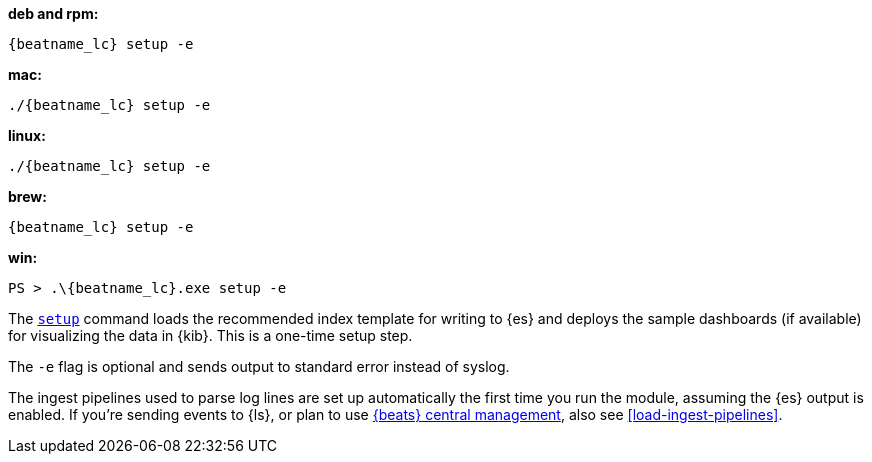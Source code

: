 --
*deb and rpm:*

["source","sh",subs="attributes"]
----
{beatname_lc} setup -e
----

*mac:*

["source","sh",subs="attributes"]
----
./{beatname_lc} setup -e
----

*linux:*

["source","sh",subs="attributes"]
----
./{beatname_lc} setup -e
----

*brew:*

["source","sh",subs="attributes"]
----
{beatname_lc} setup -e
----

*win:*

["source","sh",subs="attributes"]
----
PS > .{backslash}{beatname_lc}.exe setup -e
----

The <<setup-command,`setup`>> command loads the recommended index template for
writing to {es} and deploys the sample dashboards (if available) for visualizing
the data in {kib}. This is a one-time setup step. 

The `-e` flag is optional and sends output to standard error instead of syslog.

The ingest pipelines used to parse log lines are set up automatically the first
time you run the module, assuming the {es} output is enabled. If you're sending
events to {ls}, or plan to use <<configuration-central-management,{beats} central
management>>, also see <<load-ingest-pipelines>>.
--